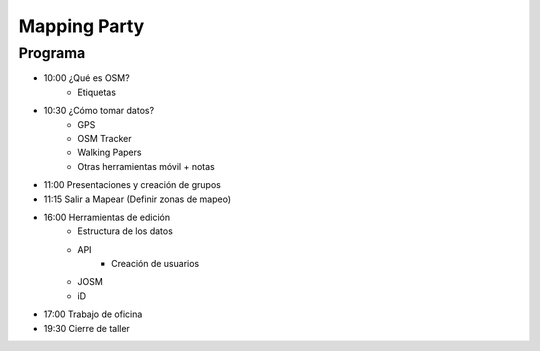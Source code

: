 #############
Mapping Party
#############

Programa
********

* 10:00 ¿Qué es OSM?
	* Etiquetas

* 10:30 ¿Cómo tomar datos?
	* GPS
	* OSM Tracker
	* Walking Papers
	* Otras herramientas móvil + notas

* 11:00 Presentaciones y creación de grupos

* 11:15 Salir a Mapear (Definir zonas de mapeo)

* 16:00 Herramientas de edición
	* Estructura de los datos
	* API
		* Creación de usuarios
	* JOSM
	* iD

* 17:00 Trabajo de oficina

* 19:30 Cierre de taller


